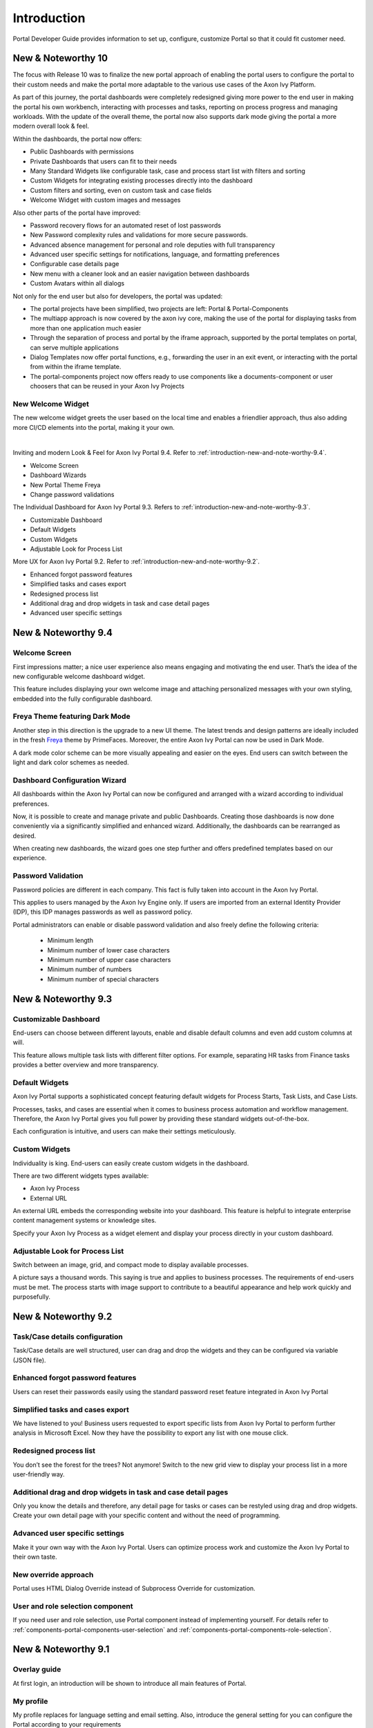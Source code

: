 .. _introduction:

Introduction
************

Portal Developer Guide provides information to set up, configure, customize
Portal so that it could fit customer need.

.. _introduction-new-and-note-worthy-10.0:

New & Noteworthy 10
-------------------

The focus with Release 10 was to finalize the new portal approach of enabling the portal users to configure the portal to their custom needs and make the portal more adaptable to the various use cases of the Axon Ivy Platform.

As part of this journey, the portal dashboards were completely redesigned giving more power to the end user in making the portal his own workbench, interacting with processes and tasks, reporting on process progress and managing workloads. With the update of the overall theme, the portal now also supports dark mode giving the portal a more modern overall look & feel.

|new-dashboard|

Within the dashboards, the portal now offers:

- Public Dashboards with permissions
- Private Dashboards that users can fit to their needs
- Many Standard Widgets like configurable task, case and process start list with filters and sorting
- Custom Widgets for integrating existing processes directly into the dashboard
- Custom filters and sorting, even on custom task and case fields
- Welcome Widget with custom images and messages

Also other parts of the portal have improved:

- Password recovery flows for an automated reset of lost passwords
- New Password complexity rules and validations for more secure passwords.
- Advanced absence management for personal and role deputies with full transparency
- Advanced user specific settings for notifications, language, and formatting preferences
- Configurable case details page
- New menu with a cleaner look and an easier navigation between dashboards
- Custom Avatars within all dialogs

Not only for the end user but also for developers, the portal was updated:

- The portal projects have been simplified, two projects are left:  Portal & Portal-Components
- The multiapp approach is now covered by the axon ivy core, making the use of the portal for displaying tasks from more than one application much easier
- Through the separation of process and portal by the iframe approach, supported by the portal templates on portal, can serve multiple applications
- Dialog Templates now offer portal functions, e.g., forwarding the user in an exit event, or interacting with the portal from within the iframe template.
- The portal-components project now offers ready to use components like a documents-component or user choosers that can be reused in your Axon Ivy Projects

New Welcome Widget
^^^^^^^^^^^^^^^^^^

The new welcome widget greets the user based on the local time and enables a friendlier approach, thus also adding more CI/CD elements into the portal, making it your own.

|new-welcome-widget|

|

Inviting and modern Look & Feel for Axon Ivy Portal 9.4. Refer to :ref:`introduction-new-and-note-worthy-9.4`.

- Welcome Screen
- Dashboard Wizards
- New Portal Theme Freya
- Change password validations

The Individual Dashboard for Axon Ivy Portal 9.3. Refers to :ref:`introduction-new-and-note-worthy-9.3`.

- Customizable Dashboard
- Default Widgets
- Custom Widgets
- Adjustable Look for Process List

More UX for Axon Ivy Portal 9.2. Refer to :ref:`introduction-new-and-note-worthy-9.2`.

- Enhanced forgot password features
- Simplified tasks and cases export
- Redesigned process list
- Additional drag and drop widgets in task and case detail pages
- Advanced user specific settings

.. _introduction-new-and-note-worthy-9.4:

New & Noteworthy 9.4
--------------------

Welcome Screen
^^^^^^^^^^^^^^

First impressions matter; a nice user experience also means engaging and motivating the end user.
That’s the idea of the new configurable welcome dashboard widget.

|dashboard-light-mode|

This feature includes displaying your own welcome image and attaching personalized messages with your own styling, embedded into the fully configurable dashboard.

Freya Theme featuring Dark Mode
^^^^^^^^^^^^^^^^^^^^^^^^^^^^^^^

Another step in this direction is the upgrade to a new UI theme. The latest trends and design patterns are ideally included in the fresh `Freya <https://www.primefaces.org/freya/>`_ theme by PrimeFaces.
Moreover, the entire Axon Ivy Portal can now be used in Dark Mode.

|dashboard-dark-mode|

A dark mode color scheme can be more visually appealing and easier on the eyes. End users can switch between the light and dark color schemes as needed.

Dashboard Configuration Wizard
^^^^^^^^^^^^^^^^^^^^^^^^^^^^^^

All dashboards within the Axon Ivy Portal can now be configured and arranged with a wizard according to individual preferences.

|dashboard-configuration-wizard|

Now, it is possible to create and manage private and public Dashboards. Creating those dashboards is now done conveniently via a significantly simplified and enhanced wizard. 
Additionally, the dashboards can be rearranged as desired.

|dashboard-configuration-wizard-create|

When creating new dashboards, the wizard goes one step further and offers predefined templates based on our experience.

Password Validation
^^^^^^^^^^^^^^^^^^^

Password policies are different in each company. This fact is fully taken into account in the Axon Ivy Portal.

This applies to users managed by the Axon Ivy Engine only. If users are imported from an external Identity Provider (IDP), this IDP manages passwords as well as password policy.

|password-validation|

Portal administrators can enable or disable password validation and also freely define the following criteria:

    - Minimum length
    - Minimum number of lower case characters
    - Minimum number of upper case characters
    - Minimum number of numbers
    - Minimum number of special characters

.. _introduction-new-and-note-worthy-9.3:

New & Noteworthy 9.3
--------------------

Customizable Dashboard
^^^^^^^^^^^^^^^^^^^^^^
End-users can choose between different layouts,
enable and disable default columns and even add custom columns at will.

|customizable-dashboard|

This feature allows multiple task lists with different filter options.
For example, separating HR tasks from Finance tasks provides a better overview and more transparency.

Default Widgets
^^^^^^^^^^^^^^^
Axon Ivy Portal supports a sophisticated concept featuring default widgets for Process Starts, Task Lists, and Case Lists.

|default-widgets|

Processes, tasks, and cases are essential when it comes to business process automation and workflow management. Therefore, the Axon Ivy Portal gives you full power by providing these standard widgets out-of-the-box.

|default-widgets-configuration|

Each configuration is intuitive, and users can make their settings meticulously.

Custom Widgets
^^^^^^^^^^^^^^
Individuality is king. End-users can easily create custom widgets in the dashboard.

|custom-widgets|

There are two different widgets types available:

- Axon Ivy Process
- External URL

An external URL embeds the corresponding website into your dashboard. This feature is helpful to integrate enterprise content management systems or knowledge sites.

Specify your Axon Ivy Process as a widget element and display your process directly in your custom dashboard.

Adjustable Look for Process List
^^^^^^^^^^^^^^^^^^^^^^^^^^^^^^^^

Switch between an image, grid, and compact mode to display available processes.

|adjustable-look-for-process-list|

A picture says a thousand words. This saying is true and applies to business processes. The requirements of end-users must be met. The process starts with image support to contribute to a beautiful appearance and help work quickly and purposefully.

.. _introduction-new-and-note-worthy:

.. _introduction-new-and-note-worthy-9.2:

New & Noteworthy 9.2
--------------------

.. _introduction-new-and-note-worthy-task-case-details-configuration:

Task/Case details configuration
^^^^^^^^^^^^^^^^^^^^^^^^^^^^^^^

Task/Case details are well structured, user can drag and drop the widgets and they can be configured via variable (JSON file).

Enhanced forgot password features
^^^^^^^^^^^^^^^^^^^^^^^^^^^^^^^^^
Users can reset their passwords easily using the standard password reset feature integrated in Axon Ivy Portal

|login-screen|
|send-email-screen|

Simplified tasks and cases export
^^^^^^^^^^^^^^^^^^^^^^^^^^^^^^^^^
We have listened to you! Business users requested to export specific lists from Axon Ivy Portal to perform further analysis in Microsoft Excel.
Now they have the possibility to export any list with one mouse click.

|task-key-information|

Redesigned process list
^^^^^^^^^^^^^^^^^^^^^^^
You don’t see the forest for the trees? Not anymore! Switch to the new grid view to display your process list in a more user-friendly way.

|portal-process-grid-view-page|

Additional drag and drop widgets in task and case detail pages
^^^^^^^^^^^^^^^^^^^^^^^^^^^^^^^^^^^^^^^^^^^^^^^^^^^^^^^^^^^^^^
Only you know the details and therefore, any detail page for tasks or cases can be restyled using drag and drop widgets. Create your own detail page with your specific content and without the need of programming.

|detailed-task-information|

|case-details|

Advanced user specific settings
^^^^^^^^^^^^^^^^^^^^^^^^^^^^^^^

Make it your own way with the Axon Ivy Portal. Users can optimize process work and customize the Axon Ivy Portal to their own taste.

|my-profile-save|

New override approach
^^^^^^^^^^^^^^^^^^^^^

Portal uses HTML Dialog Override instead of Subprocess Override for customization.

User and role selection component
^^^^^^^^^^^^^^^^^^^^^^^^^^^^^^^^^

If you need user and role selection, use Portal component instead of implementing yourself. For details refer to :ref:`components-portal-components-user-selection`
and :ref:`components-portal-components-role-selection`.

New & Noteworthy 9.1
--------------------

Overlay guide
^^^^^^^^^^^^^

At first login, an introduction will be shown to introduce all main features of Portal.

|overlay-guide|

My profile
^^^^^^^^^^

My profile replaces for language setting and email setting. Also, introduce the general setting for you can configure the Portal according to your requirements

|my-profile|

New absence management
^^^^^^^^^^^^^^^^^^^^^^

New UI and user can choose substitute as permanent or temporary for personal task.

|absence|


.. _introduction-new-and-note-worthy-further-improvement:

Further improvements
^^^^^^^^^^^^^^^^^^^^

Filter case by owner in case list and task analysis if case owner is enabled.


.. |overlay-guide| image:: ../../screenshots/dashboard/overlay-guide.png
.. |my-profile| image:: ../../screenshots/my-profile/my-profile.png
.. |absence| image:: ../../screenshots/settings/absence.png
.. |login-screen| image:: ../../screenshots/login/login-form.png
.. |send-email-screen| image:: ../../screenshots/forgot-password/send-email-screen.png
.. |task-key-information| image:: ../../screenshots/task/task-key-information.png
.. |portal-process-grid-view-page| image:: ../../screenshots/process/portal-process-grid-view-page.png
.. |detailed-task-information| image:: ../../screenshots/task-detail/detailed-task-information.png
.. |case-details| image:: ../../screenshots/case-detail/case-details.png
.. |my-profile-save| image:: ../../screenshots/my-profile/my-profile.png
.. |customizable-dashboard| image:: images/customizable-dashboard.png
.. |default-widgets| image:: images/default-widgets.png
.. |default-widgets-configuration| image:: images/default-widgets-configuration.png
.. |custom-widgets| image:: images/custom-widgets.png
.. |adjustable-look-for-process-list| image:: images/adjustable-look-for-process-list.png
.. |dashboard-light-mode| image:: images/9.4/dashboard-light-mode.png
.. |dashboard-dark-mode| image:: images/9.4/dashboard-dark-mode.png
.. |dashboard-configuration-wizard-create| image:: images/9.4/dashboard-configuration-wizard-create.png
.. |dashboard-configuration-wizard| image:: images/9.4/dashboard-configuration-wizard.png
.. |password-validation| image:: images/9.4/password-validation.png
.. |new-welcome-widget| image:: images/10.0/new-welcome-widget.png
.. |new-dashboard| image:: images/10.0/new-dashboard.png